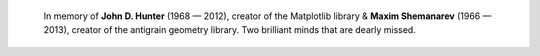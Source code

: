 .. ----------------------------------------------------------------------------
.. Title:   Scientific Visualisation - Python & Matplotlib
.. Author:  Nicolas P. Rougier
.. License: Creative Commons BY-NC-SA International 4.0
.. ----------------------------------------------------------------------------

.. epigraph::

   In memory of **John D. Hunter** (1968 — 2012), creator of the Matplotlib
   library & **Maxim Shemanarev** (1966 — 2013), creator of the antigrain
   geometry library. Two brilliant minds that are dearly missed.
